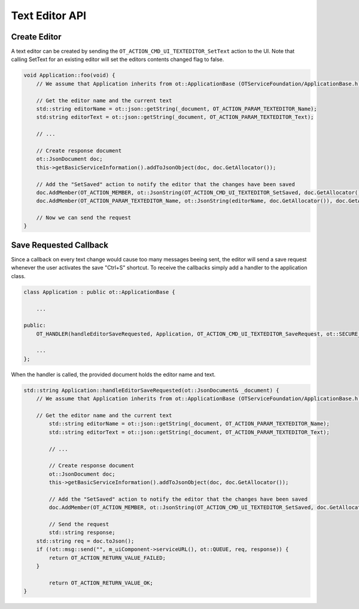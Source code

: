 Text Editor API
===============

Create Editor
^^^^^^^^^^^^^

A text editor can be created by sending the ``OT_ACTION_CMD_UI_TEXTEDITOR_SetText`` action to the UI.
Note that calling SetText for an existing editor will set the editors contents changed flag to false.

.. code-block:: c++

    void Application::foo(void) {
        // We assume that Application inherits from ot::ApplicationBase (OTServiceFoundation/ApplicationBase.h)

        // Get the editor name and the current text
        std::string editorName = ot::json::getString(_document, OT_ACTION_PARAM_TEXTEDITOR_Name);
        std:string editorText = ot::json::getString(_document, OT_ACTION_PARAM_TEXTEDITOR_Text);

        // ...

        // Create response document
        ot::JsonDocument doc;
        this->getBasicServiceInformation().addToJsonObject(doc, doc.GetAllocator());

        // Add the "SetSaved" action to notify the editor that the changes have been saved
        doc.AddMember(OT_ACTION_MEMBER, ot::JsonString(OT_ACTION_CMD_UI_TEXTEDITOR_SetSaved, doc.GetAllocator()), doc.GetAllocator());
        doc.AddMember(OT_ACTION_PARAM_TEXTEDITOR_Name, ot::JsonString(editorName, doc.GetAllocator()), doc.GetAllocator());

        // Now we can send the request
    }

Save Requested Callback
^^^^^^^^^^^^^^^^^^^^^^^

Since a callback on every text change would cause too many messages beeing sent, the editor will send a save request whenever the user activates the save "Ctrl+S" shortcut.
To receive the callbacks simply add a handler to the application class.

.. code-block:: c++
    
    class Application : public ot::ApplicationBase {
    
        ...

    public:
        OT_HANDLER(handleEditorSaveRequested, Application, OT_ACTION_CMD_UI_TEXTEDITOR_SaveRequest, ot::SECURE_MESSAGE_TYPES);

        ...
    };

When the handler is called, the provided document holds the editor name and text.

.. code-block:: c++

    std::string Application::handleEditorSaveRequested(ot::JsonDocument& _document) {
        // We assume that Application inherits from ot::ApplicationBase (OTServiceFoundation/ApplicationBase.h)

        // Get the editor name and the current text
	    std::string editorName = ot::json::getString(_document, OT_ACTION_PARAM_TEXTEDITOR_Name);
	    std::string editorText = ot::json::getString(_document, OT_ACTION_PARAM_TEXTEDITOR_Text);

	    // ...

	    // Create response document
	    ot::JsonDocument doc;
	    this->getBasicServiceInformation().addToJsonObject(doc, doc.GetAllocator());

	    // Add the "SetSaved" action to notify the editor that the changes have been saved
	    doc.AddMember(OT_ACTION_MEMBER, ot::JsonString(OT_ACTION_CMD_UI_TEXTEDITOR_SetSaved, doc.GetAllocator()), doc.GetAllocator());

	    // Send the request
	    std::string response;
        std::string req = doc.toJson();
        if (!ot::msg::send("", m_uiComponent->serviceURL(), ot::QUEUE, req, response)) {
            return OT_ACTION_RETURN_VALUE_FAILED;
        }

	    return OT_ACTION_RETURN_VALUE_OK;
    }